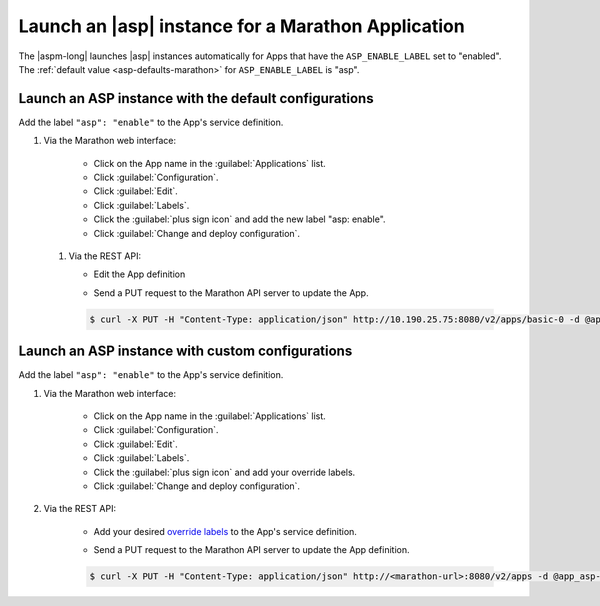 Launch an |asp| instance for a Marathon Application
===================================================

The |aspm-long| launches |asp| instances automatically for Apps that have the ``ASP_ENABLE_LABEL`` set to "enabled".
The :ref:`default value <asp-defaults-marathon>` for ``ASP_ENABLE_LABEL`` is "asp".


Launch an ASP instance with the default configurations
------------------------------------------------------

Add the label ``"asp": "enable"`` to the App's service definition.

#. Via the Marathon web interface:

    - Click on the App name in the :guilabel:`Applications` list.
    - Click :guilabel:`Configuration`.
    - Click :guilabel:`Edit`.
    - Click :guilabel:`Labels`.
    - Click the :guilabel:`plus sign icon` and add the new label "asp: enable".
    - Click :guilabel:`Change and deploy configuration`.

 #. Via the REST API:

    - Edit the App definition

    .. literalinclude:: /_static/config_examples/app_asp-enabled-defaults.json
        :linenos:
        :emphasize-lines: 21-24


    - Send a PUT request to the Marathon API server to update the App.

    .. code-block:: bash

        $ curl -X PUT -H "Content-Type: application/json" http://10.190.25.75:8080/v2/apps/basic-0 -d @app_asp-enabled-defaults.json



Launch an ASP instance with custom configurations
-------------------------------------------------

Add the label ``"asp": "enable"`` to the App's service definition.

#. Via the Marathon web interface:

    - Click on the App name in the :guilabel:`Applications` list.
    - Click :guilabel:`Configuration`.
    - Click :guilabel:`Edit`.
    - Click :guilabel:`Labels`.
    - Click the :guilabel:`plus sign icon` and add your override labels.
    - Click :guilabel:`Change and deploy configuration`.

#. Via the REST API:

    - Add your desired `override labels </products/connectors/marathon-asp-ctlr/latest/index.html#configuration-parameters>`_ to the App's service definition.

    .. literalinclude:: /_static/config_examples/app_asp-enabled-custom.json
        :emphasize-lines: 6-8, 23-31
        :linenos:

    - Send a PUT request to the Marathon API server to update the App definition.

    .. code-block:: bash

        $ curl -X PUT -H "Content-Type: application/json" http://<marathon-url>:8080/v2/apps -d @app_asp-enabled-custom.json




